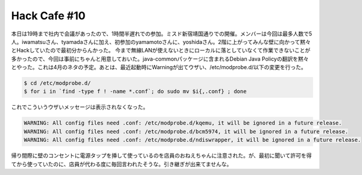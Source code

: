 ﻿Hack Cafe #10
##########################


本日は19時まで社内で会議があったので、1時間半遅れでの参加。ミスド新宿靖国通りでの開催。メンバーは今回は最多人数で5人。iwamatsuさん、tyamadaさんに加え、初参加のyamamotoさんに、yoshidaさん。2階に上がってみんな壁に向かって黙々とHackしていたので最初分からんかった。
今まで無線LANが使えないときにローカルに落としていなくて作業できないことが多かったので、今回は事前にちゃんと用意しておいた。java-commonパッケージに含まれるDebian Java Policyの翻訳を黙々とやった。これは4月のネタの予定。あとは、最近起動時にWarningが出てウザい、/etc/modprobe.d/以下の変更を行った。

.. code-block:: none

   $ cd /etc/modprobe.d/
   $ for i in `find -type f ! -name *.conf`; do sudo mv $i{,.conf} ; done


これでこういうウザいメッセージは表示されなくなった。

.. code-block:: none

   WARNING: All config files need .conf: /etc/modprobe.d/kqemu, it will be ignored in a future release.
   WARNING: All config files need .conf: /etc/modprobe.d/bcm5974, it will be ignored in a future release.
   WARNING: All config files need .conf: /etc/modprobe.d/ndiswrapper, it will be ignored in a future release.


帰り間際に壁のコンセントに電源タップを挿して使っているのを店員のおねえちゃんに注意された。が、最初に聞いて許可を得てから使っていたのに、店員が代わる度に毎回言われたそうな。引き継ぎが出来てませんな。



.. author:: mkouhei
.. categories:: Debian, 
.. tags::


